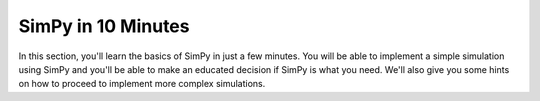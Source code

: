 ===================
SimPy in 10 Minutes
===================


In this section, you'll learn the basics of SimPy in just a few minutes. You
will be able to implement a simple simulation using SimPy and you'll be able
to make an educated decision if SimPy is what you need. We'll also give you
some hints on how to proceed to implement more complex simulations.

.. .. toctree::
..
..     installation
..     first_process
..     adding_a_resource
..     monitoring
..     how_to_proceed
